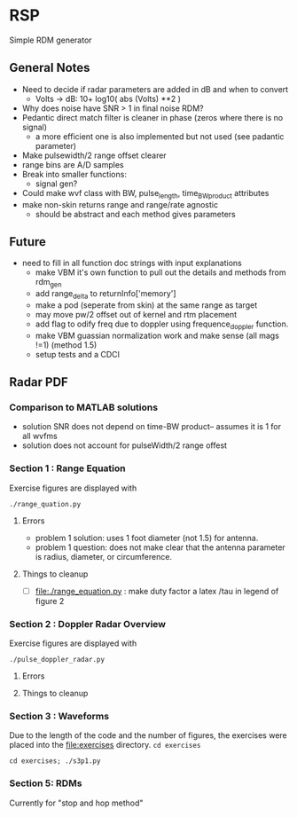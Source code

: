 * RSP
Simple RDM generator

** General Notes
 - Need to decide if radar parameters are added in dB and when to convert
   - Volts -> dB: 10+ log10( abs (Volts) **2 )
 - Why does noise have SNR > 1 in final noise RDM?
 - Pedantic direct match filter is cleaner in phase (zeros where there is no signal)
   - a more efficient one is also implemented but not used (see padantic parameter)
 - Make pulsewidth/2 range offset clearer
 - range bins are A/D samples
 - Break into smaller functions:
   - signal gen?
 - Could make wvf class with BW, pulse_length, time_BW_product attributes
 - make non-skin returns range and range/rate agnostic
   - should be abstract and each method gives parameters

**  Future
- need to fill in all function doc strings with input explanations
 - make VBM it's own function to pull out the details and methods from rdm_gen
 - add range_delta to returnInfo['memory']
 - make a pod (seperate from skin) at the same range as target
 - may move pw/2 offset out of kernel and rtm placement
 - add flag to odify freq due to doppler using frequence_doppler function.
 - make VBM guassian normalization work and make sense (all mags !=1) (method 1.5)
 - setup tests and a CDCI


** Radar PDF
*** Comparison to MATLAB solutions
 - solution SNR does not depend on time-BW product-- assumes it is 1 for all wvfms
 - solution does not account for pulseWidth/2 range offest

*** Section 1 : Range Equation
Exercise figures are displayed with
#+begin_src shell
./range_quation.py
#+end_src
**** Errors
- problem 1 solution: uses 1 foot diameter (not 1.5) for antenna.
- problem 1 question: does not make clear that the antenna parameter is radius, diameter, or circumference.

**** Things to cleanup
- [ ] [[file:./range_equation.py]] : make duty factor a latex /tau in legend of figure 2

*** Section 2 : Doppler Radar Overview
Exercise figures are displayed with
#+begin_src shell
./pulse_doppler_radar.py
#+end_src
**** Errors

**** Things to cleanup

*** Section 3 : Waveforms
Due to the length of the code and the number of figures, the exercises were placed into the [[file:exercises]] directory.
=cd exercises=
#+begin_src shell
cd exercises; ./s3p1.py
#+end_src

#+RESULTS:

*** Section 5: RDMs
Currently for "stop and hop method"
